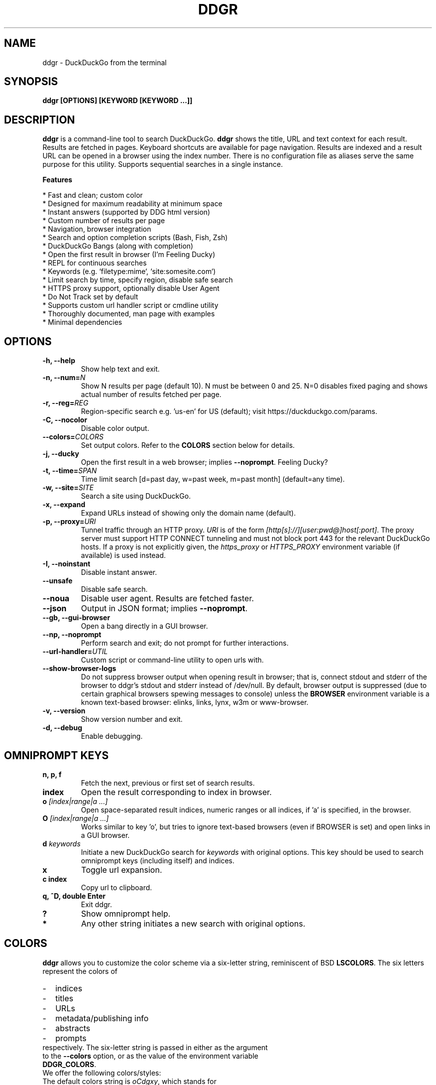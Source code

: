 .TH "DDGR" "1" "16 Nov 2018" "Version 1.6" "User Commands"
.SH NAME
ddgr \- DuckDuckGo from the terminal
.SH SYNOPSIS
.B ddgr [OPTIONS] [KEYWORD [KEYWORD ...]]
.SH DESCRIPTION
.B ddgr
is a command-line tool to search DuckDuckGo. \fBddgr\fR shows the title, URL and text context for each result. Results are fetched in pages. Keyboard shortcuts are available for page navigation. Results are indexed and a result URL can be opened in a browser using the index number. There is no configuration file as aliases serve the same purpose for this utility. Supports sequential searches in a single instance.
.PP
.B Features
.PP
  * Fast and clean; custom color
  * Designed for maximum readability at minimum space
  * Instant answers (supported by DDG html version)
  * Custom number of results per page
  * Navigation, browser integration
  * Search and option completion scripts (Bash, Fish, Zsh)
  * DuckDuckGo Bangs (along with completion)
  * Open the first result in browser (I'm Feeling Ducky)
  * REPL for continuous searches
  * Keywords (e.g. `filetype:mime`, `site:somesite.com`)
  * Limit search by time, specify region, disable safe search
  * HTTPS proxy support, optionally disable User Agent
  * Do Not Track set by default
  * Supports custom url handler script or cmdline utility
  * Thoroughly documented, man page with examples
  * Minimal dependencies
.SH OPTIONS
.TP
.BI "-h, --help"
Show help text and exit.
.TP
.BI "-n, --num=" N
Show N results per page (default 10). N must be between 0 and 25. N=0 disables fixed paging and shows actual number of results fetched per page.
.TP
.BI "-r, --reg=" REG
Region-specific search e.g. 'us-en' for US (default); visit https://duckduckgo.com/params.
.TP
.BI "-C, --nocolor"
Disable color output.
.TP
.BI "--colors=" COLORS
Set output colors. Refer to the \fBCOLORS\fR section below for details.
.TP
.BI "-j, --ducky"
Open the first result in a web browser; implies \fB--noprompt\fR. Feeling Ducky?
.TP
.BI "-t, --time=" SPAN
Time limit search [d=past day, w=past week, m=past month] (default=any time).
.TP
.BI "-w, --site=" SITE
Search a site using DuckDuckGo.
.TP
.BI "-x, --expand"
Expand URLs instead of showing only the domain name (default).
.TP
.BI "-p, --proxy=" URI
Tunnel traffic through an HTTP proxy. \fIURI\fR is of the form \fI[http[s]://][user:pwd@]host[:port]\fR. The proxy server must support HTTP CONNECT tunneling and must not block port 443 for the relevant DuckDuckGo hosts. If a proxy is not explicitly given, the \fIhttps_proxy\fR or \fIHTTPS_PROXY\fR environment variable (if available) is used instead.
.TP
.BI "-I, --noinstant"
Disable instant answer.
.TP
.BI "--unsafe"
Disable safe search.
.TP
.BI "--noua"
Disable user agent. Results are fetched faster.
.TP
.BI "--json"
Output in JSON format; implies \fB--noprompt\fR.
.TP
.BI "--gb, --gui-browser"
Open a bang directly in a GUI browser.
.TP
.BI "--np, --noprompt"
Perform search and exit; do not prompt for further interactions.
.TP
.BI "--url-handler=" UTIL
Custom script or command-line utility to open urls with.
.TP
.BI "--show-browser-logs"
Do not suppress browser output when opening result in browser; that is, connect stdout and stderr of the browser to ddgr's stdout and stderr instead of /dev/null. By default, browser output is suppressed (due to certain graphical browsers spewing messages to console) unless the \fBBROWSER\fR environment variable is a known text-based browser: elinks, links, lynx, w3m or www-browser.
.TP
.BI "-v, --version"
Show version number and exit.
.TP
.BI "-d, --debug"
Enable debugging.
.SH OMNIPROMPT KEYS
.TP
.BI "n, p, f"
Fetch the next, previous or first set of search results.
.TP
.BI "index"
Open the result corresponding to index in browser.
.TP
.BI o " [index|range|a ...]"
Open space-separated result indices, numeric ranges or all indices, if 'a' is specified, in the browser.
.TP
.BI O " [index|range|a ...]"
Works similar to key 'o', but tries to ignore text-based browsers (even if BROWSER is set) and open links in a GUI browser.
.TP
.BI d " keywords"
Initiate a new DuckDuckGo search for \fIkeywords\fR with original options. This key should be used to search omniprompt keys (including itself) and indices.
.TP
.BI "x"
Toggle url expansion.
.TP
.BI "c index"
Copy url to clipboard.
.TP
.BI "q, ^D, double Enter"
Exit ddgr.
.TP
.BI "?"
Show omniprompt help.
.TP
.BI *
Any other string initiates a new search with original options.
.SH COLORS
\fBddgr\fR allows you to customize the color scheme via a six-letter string, reminiscent of BSD \fBLSCOLORS\fR. The six letters represent the colors of
.IP - 2
indices
.PD 0 \" Change paragraph spacing to 0 in the list
.IP - 2
titles
.IP - 2
URLs
.IP - 2
metadata/publishing info
.IP - 2
abstracts
.IP - 2
prompts
.PD 1 \" Restore paragraph spacing
.TP
respectively. The six-letter string is passed in either as the argument to the \fB--colors\fR option, or as the value of the environment variable \fBDDGR_COLORS\fR.
.TP
We offer the following colors/styles:
.TS
tab(;) box;
l|l
-|-
l|l.
Letter;Color/Style
a;black
b;red
c;green
d;yellow
e;blue
f;magenta
g;cyan
h;white
i;bright black
j;bright red
k;bright green
l;bright yellow
m;bright blue
n;bright magenta
o;bright cyan
p;bright white
A-H;bold version of the lowercase-letter color
I-P;bold version of the lowercase-letter bright color
x;normal
X;bold
y;reverse video
Y;bold reverse video
.TE
.TP
.TP
The default colors string is \fIoCdgxy\fR, which stands for
.IP - 2
bright cyan indices
.PD 0 \" Change paragraph spacing to 0 in the list
.IP - 2
bold green titles
.IP - 2
yellow URLs
.IP - 2
cyan metadata/publishing info
.IP - 2
normal abstracts
.IP - 2
reverse video prompts
.PD 1 \" Restore paragraph spacing
.TP
Note that
.IP - 2
Bright colors (implemented as \\x1b[90m - \\x1b[97m) may not be available in all color-capable terminal emulators;
.IP - 2
Some terminal emulators draw bold text in bright colors instead;
.IP - 2
Some terminal emulators only distinguish between bold and bright colors via a default-off switch.
.TP
Please consult the manual of your terminal emulator as well as \fIhttps://en.wikipedia.org/wiki/ANSI_escape_code\fR for details.
.SH ENVIRONMENT
.TP
.BI BROWSER
Overrides the default browser. Ref:
.I http://docs.python.org/library/webbrowser.html
.TP
.BI DDGR_COLORS
Refer to the \fBCOLORS\fR section.
.TP
.BI DISABLE_PROMPT_COLOR
Force a plain omniprompt if you are facing issues with colors at the prompt.
.TP
.BI "HTTPS_PROXY, https_proxy"
Refer to the \fB--proxy\fR option.
.SH EXAMPLES
.PP
.IP 1. 4
DuckDuckGo \fBhello world\fR:
.PP
.EX
.IP
.B ddgr hello world
.EE
.PP
.IP 2. 4
\fBI'm Feeling Ducky\fR search:
.PP
.EX
.IP
.B ddgr -j lucky ducks
.EE
.PP
.IP 3. 4
\fBDuckDuckGo Bang\fR search 'hello world' in Wikipedia:
.PP
.EX
.IP
.B ddgr !w hello world
.B ddgr \\\\!w hello world  // bash-specific, need to escape ! on bash
.EE
.PP
.IP "" 4
Bangs work at the omniprompt too. To look up bangs, visit https://duckduckgo.com/bang?#bangs-list.
.PP
.IP 4. 4
\fBBang alias\fR to fire from the cmdline, open results in a GUI browser and exit:
.PP
.EX
.IP
.B alias bang='ddgr --gb --np'
.IP
.B bang !w hello world
.B bang \\\\!w hello world  // bash-specific, need to escape ! on bash
.EE
.PP
.IP 5. 4
\fBWebsite specific\fR search:
.PP
.EX
.IP
.B ddgr -w amazon.com digital camera
.EE
.PP
.IP "" 4
Site specific search continues at omniprompt.
.EE
.PP
.IP 6. 4
Search for a \fBspecific file type\fR:
.PP
.EX
.IP
.B ddgr instrumental filetype:mp3
.EE
.PP
.IP 7. 4
Fetch results on IPL cricket from \fBIndia\fR in \fBEnglish\fR:
.PP
.EX
.IP
.B ddgr -r in-en IPL cricket
.EE
.PP
.IP "" 4
To find your region parameter token visit https://duckduckgo.com/params.
.PP
.IP 8. 4
Search \fBquoted text\fR:
.PP
.EX
.IP
.B ddgr it\(rs's a \(rs\(dqbeautiful world\(rs\(dq in spring
.EE
.PP
.IP 9. 4
Show \fBcomplete urls\fR in search results (instead of only domain name):
.PP
.EX
.IP
.B ddgr -x ddgr
.EE
.PP
.IP 10. 4
Use a \fBcustom color scheme\fR, e.g., one warm color scheme designed for Solarized Dark:
.PP
.EX
.IP
.B ddgr --colors bjdxxy hello world
.IP
.B DDGR_COLORS=bjdxxy ddgr hello world
.EE
.PP
.IP 11. 4
Tunnel traffic through an \fBHTTPS proxy\fR, e.g., a local Privoxy instance listening on port 8118:
.PP
.EX
.IP
.B ddgr --proxy localhost:8118 hello world
.EE
.PP
.IP "" 4
By default the environment variable \fIhttps_proxy\fR (or \fIHTTPS_PROXY\fR) is used, if defined.
.EE
.PP
.IP 12. 4
Look up \fBn\fR, \fBp\fR, \fBo\fR, \fBO\fR, \fBq\fR, \fBd keywords\fR or a result index at the \fBomniprompt\fR: as the omniprompt recognizes these keys or index strings as commands, you need to prefix them with \fBd\fR, e.g.,
.PP
.EX
.PD 0
.IP
.B d n
.IP
.B d d keywords
.IP
.B d 1
.PD
.EE
.SH AUTHOR
Arun Prakash Jana <engineerarun@gmail.com>
.SH HOME
.I https://github.com/jarun/ddgr
.SH REPORTING BUGS
.I https://github.com/jarun/ddgr/issues
.SH LICENSE
Copyright \(co 2016-2019 Arun Prakash Jana <engineerarun@gmail.com>
.PP
License GPLv3+: GNU GPL version 3 or later <http://gnu.org/licenses/gpl.html>.
.br
This is free software: you are free to change and redistribute it. There is NO WARRANTY, to the extent permitted by law.
